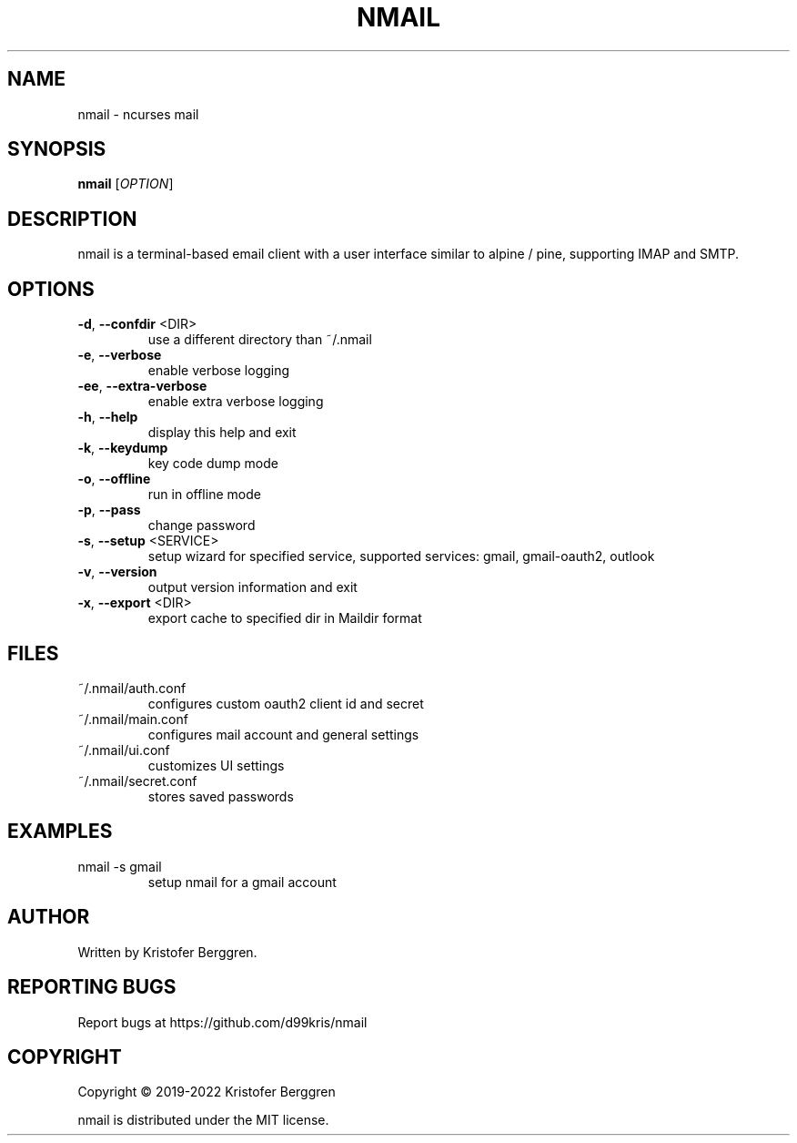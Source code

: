 .\" DO NOT MODIFY THIS FILE!  It was generated by help2man.
.TH NMAIL "1" "December 2022" "nmail v4.06" "User Commands"
.SH NAME
nmail \- ncurses mail
.SH SYNOPSIS
.B nmail
[\fI\,OPTION\/\fR]
.SH DESCRIPTION
nmail is a terminal\-based email client with a user interface similar to
alpine / pine, supporting IMAP and SMTP.
.SH OPTIONS
.TP
\fB\-d\fR, \fB\-\-confdir\fR <DIR>
use a different directory than ~/.nmail
.TP
\fB\-e\fR, \fB\-\-verbose\fR
enable verbose logging
.TP
\fB\-ee\fR, \fB\-\-extra\-verbose\fR
enable extra verbose logging
.TP
\fB\-h\fR, \fB\-\-help\fR
display this help and exit
.TP
\fB\-k\fR, \fB\-\-keydump\fR
key code dump mode
.TP
\fB\-o\fR, \fB\-\-offline\fR
run in offline mode
.TP
\fB\-p\fR, \fB\-\-pass\fR
change password
.TP
\fB\-s\fR, \fB\-\-setup\fR <SERVICE>
setup wizard for specified service, supported
services: gmail, gmail\-oauth2, outlook
.TP
\fB\-v\fR, \fB\-\-version\fR
output version information and exit
.TP
\fB\-x\fR, \fB\-\-export\fR <DIR>
export cache to specified dir in Maildir format
.SH FILES
.TP
~/.nmail/auth.conf
configures custom oauth2 client id and secret
.TP
~/.nmail/main.conf
configures mail account and general settings
.TP
~/.nmail/ui.conf
customizes UI settings
.TP
~/.nmail/secret.conf
stores saved passwords
.SH EXAMPLES
.TP
nmail \-s gmail
setup nmail for a gmail account
.SH AUTHOR
Written by Kristofer Berggren.
.SH "REPORTING BUGS"
Report bugs at https://github.com/d99kris/nmail
.SH COPYRIGHT
Copyright \(co 2019\-2022 Kristofer Berggren
.PP
nmail is distributed under the MIT license.
